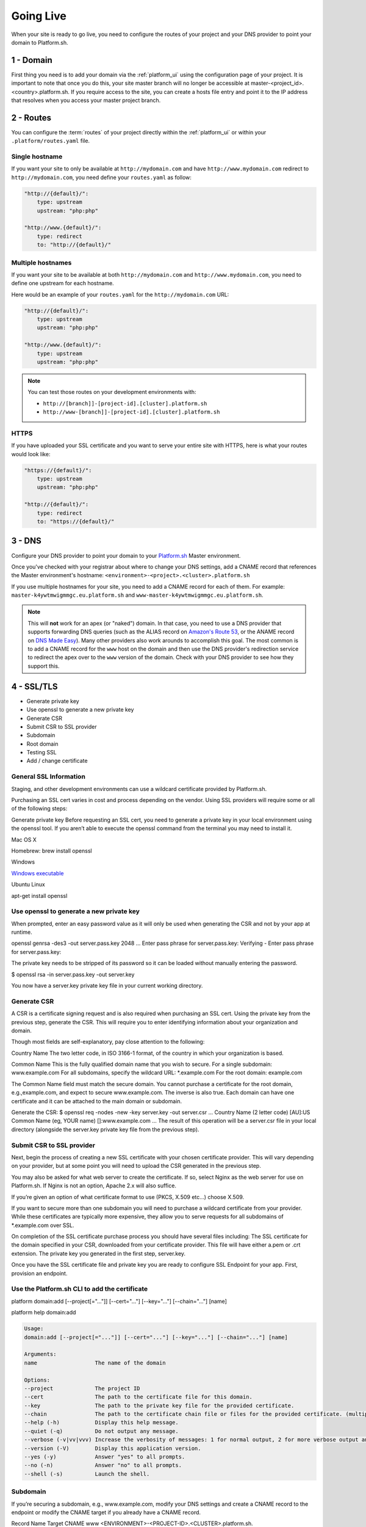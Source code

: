 Going Live
==========

When your site is ready to go live, you need to configure the routes of your project and your DNS provider to point your domain to Platform.sh.

1 - Domain
----------

First thing you need is to add your domain via the :ref:`platform_ui` using the configuration page of your project. It is important to note that once you do this, your site master branch will no longer be accessible at master-<project_id>.<country>.platform.sh. If you require access to the site, you can create a hosts file entry and point it to the IP address that resolves when you access your master project branch.

2 - Routes
----------

You can configure the :term:`routes` of your project directly within the :ref:`platform_ui` or within your ``.platform/routes.yaml`` file.

.. seealso::
   * :ref:`routes_configuration`

Single hostname
^^^^^^^^^^^^^^^

If you want your site to only be available at ``http://mydomain.com`` and have ``http://www.mydomain.com`` redirect to ``http://mydomain.com``, you need define your ``routes.yaml`` as follow:

.. code-block:: console

    "http://{default}/":
        type: upstream
        upstream: "php:php"

    "http://www.{default}/":
        type: redirect
        to: "http://{default}/"

Multiple hostnames
^^^^^^^^^^^^^^^^^^

If you want your site to be available at both ``http://mydomain.com`` and ``http://www.mydomain.com``, you need to define one upstream for each hostname.

Here would be an example of your ``routes.yaml`` for the ``http://mydomain.com`` URL:

.. code-block:: console

    "http://{default}/":
        type: upstream
        upstream: "php:php"

    "http://www.{default}/":
        type: upstream
        upstream: "php:php"

.. note::
  You can test those routes on your development environments with:

  * ``http://[branch]]-[project-id].[cluster].platform.sh``
  * ``http://www-[branch]]-[project-id].[cluster].platform.sh``

.. _https:

HTTPS
^^^^^

If you have uploaded your SSL certificate and you want to serve your entire site with HTTPS, here is what your routes would look like:

.. code-block:: console

    "https://{default}/":
        type: upstream
        upstream: "php:php"

    "http://{default}/":
        type: redirect
        to: "https://{default}/"

.. seealso::
   * :ref:`routes_configuration`

.. _dns:

3 - DNS
-------

Configure your DNS provider to point your domain to your `Platform.sh <https://platform.sh>`_  Master environment.

Once you've checked with your registrar about where to change your DNS settings, add a CNAME record that references the Master environment's hostname: ``<environment>-<project>.<cluster>.platform.sh``

If you use multiple hostnames for your site, you need to add a CNAME record for each of them. For example: ``master-k4ywtmwigmmgc.eu.platform.sh`` and ``www-master-k4ywtmwigmmgc.eu.platform.sh``.

.. note::
  This will **not** work for an apex (or "naked") domain. In that case, you need to use a DNS provider that supports forwarding DNS queries (such as the ALIAS record on `Amazon's Route 53 <http://aws.amazon.com/route53/>`_, or the ANAME record on `DNS Made Easy <http://www.dnsmadeeasy.com/>`_). Many other providers also work arounds to accomplish this goal. The most common is to add a CNAME record for the ``www`` host on the domain and then use the DNS provider's redirection service to redirect the apex over to the ``www`` version of the domain. Check with your DNS provider to see how they support this.

4 - SSL/TLS
-----------

* Generate private key

* Use openssl to generate a new private key

* Generate CSR

* Submit CSR to SSL provider

* Subdomain

* Root domain

* Testing SSL

* Add / change certificate


General SSL Information
^^^^^^^^^^^^^^^^^^^^^^^

Staging, and other development environments can use a wildcard certificate provided by Platform.sh.

Purchasing an SSL cert varies in cost and process depending on the vendor. Using SSL providers will require some or all of the following steps:

Generate private key
Before requesting an SSL cert, you need to generate a private key in your local environment using the openssl tool. If you aren’t able to execute the openssl command from the terminal you may need to install it.

Mac OS X

Homebrew: brew install openssl

Windows

`Windows executable <http://slproweb.com/products/Win32OpenSSL.html>`_

Ubuntu Linux

apt-get install openssl

Use openssl to generate a new private key
^^^^^^^^^^^^^^^^^^^^^^^^^^^^^^^^^^^^^^^^^

When prompted, enter an easy password value as it will only be used when generating the CSR and not by your app at runtime.

openssl genrsa -des3 -out server.pass.key 2048
...
Enter pass phrase for server.pass.key:
Verifying - Enter pass phrase for server.pass.key:

The private key needs to be stripped of its password so it can be loaded without manually entering the password.

$ openssl rsa -in server.pass.key -out server.key

You now have a server.key private key file in your current working directory.

Generate CSR
^^^^^^^^^^^^

A CSR is a certificate signing request and is also required when purchasing an SSL cert. Using the private key from the previous step, generate the CSR. This will require you to enter identifying information about your organization and domain.

Though most fields are self-explanatory, pay close attention to the following:

Country Name
The two letter code, in ISO 3166-1 format, of the country in which your organization is based.

Common Name
This is the fully qualified domain name that you wish to secure.
For a single subdomain: www.example.com
For all subdomains, specify the wildcard URL: \*\.example.com
For the root domain: example.com

The Common Name field must match the secure domain. You cannot purchase a certificate for the root domain, e.g.,example.com, and expect to secure www.example.com. The inverse is also true. Each domain can have one certificate and it can be attached to the main domain or subdomain.


Generate the CSR:
$ openssl req -nodes -new -key server.key -out server.csr
...
Country Name (2 letter code) [AU]:US
Common Name (eg, YOUR name) []:www.example.com
...
The result of this operation will be a server.csr file in your local directory (alongside the server.key private key file from the previous step).

Submit CSR to SSL provider
^^^^^^^^^^^^^^^^^^^^^^^^^^

Next, begin the process of creating a new SSL certificate with your chosen certificate provider. This will vary depending on your provider, but at some point you will need to upload the CSR generated in the previous step.

You may also be asked for what web server to create the certificate. If so, select Nginx as the web server for use on Platform.sh. If Nginx is not an option, Apache 2.x will also suffice.

If you’re given an option of what certificate format to use (PKCS, X.509 etc…) choose X.509.

If you want to secure more than one subdomain you will need to purchase a wildcard certificate from your provider. While these certificates are typically more expensive, they allow you to serve requests for all subdomains of \*\.example.com over SSL.

On completion of the SSL certificate purchase process you should have several files including:
The SSL certificate for the domain specified in your CSR, downloaded from your certificate provider. This file will have either a.pem or .crt extension.
The private key you generated in the first step, server.key.


Once you have the SSL certificate file and private key you are ready to configure SSL Endpoint for your app. First, provision an endpoint.

Use the Platform.sh CLI to add the certificate
^^^^^^^^^^^^^^^^^^^^^^^^^^^^^^^^^^^^^^^^^^^^^^

platform domain:add [--project[="..."]] [--cert="..."] [--key="..."] [--chain="..."] [name]

platform help domain:add

.. code-block:: console

  Usage:
  domain:add [--project[="..."]] [--cert="..."] [--key="..."] [--chain="..."] [name]

  Arguments:
  name                  The name of the domain

  Options:
  --project             The project ID
  --cert                The path to the certificate file for this domain.
  --key                 The path to the private key file for the provided certificate.
  --chain               The path to the certificate chain file or files for the provided certificate. (multiple values allowed)
  --help (-h)           Display this help message.
  --quiet (-q)          Do not output any message.
  --verbose (-v|vv|vvv) Increase the verbosity of messages: 1 for normal output, 2 for more verbose output and 3 for debug
  --version (-V)        Display this application version.
  --yes (-y)            Answer "yes" to all prompts.
  --no (-n)             Answer "no" to all prompts.
  --shell (-s)          Launch the shell.

Subdomain
^^^^^^^^^

If you’re securing a subdomain, e.g., www.example.com, modify your DNS settings and create a CNAME record to the endpoint or modify the CNAME target if you already have a CNAME record.

Record	Name	Target
CNAME	www	<ENVIRONMENT>-<PROJECT-ID>.<CLUSTER>.platform.sh.

If you’re using a wildcard certificate your DNS setup will look similar.

Record	Name	Target
CNAME	*	<ENVIRONMENT>-<PROJECT-ID>.<CLUSTER>.platform.sh.

Root domain
^^^^^^^^^^^

If you’re securing a root domain, e.g., example.com, you must be using a DNS provider that provides CNAME-like functionality at the zone apex.

Modify your DNS settings and create an ALIAS or ANAME record to the endpoint.

Record	Name	Target
ALIAS or ANAME	<empty> or @	<ENVIRONMENT>-<PROJECT-ID>.<CLUSTER>.platform.sh


Note: In case you want to change an already added certificate, you will have to remove the domain and add it again with the new certificate.

Testing SSL
^^^^^^^^^^^

Use a command line utility like curl to test that everything is configured correctly for your secure domain.

The -k option tells curl to ignore untrusted certificates.

.. code-block:: console

  $ curl -kvI https://www.example.com
  About to connect() to www.example.com port 443 (#0)
  Trying 50.16.234.21... connected
  Connected to www.example.com (50.16.234.21) port 443 (#0)
  SSLv3, TLS handshake, Client hello (1):
  SSLv3, TLS handshake, Server hello (2):
  SSLv3, TLS handshake, CERT (11):
  SSLv3, TLS handshake, Server finished (14):
  SSLv3, TLS handshake, Client key exchange (16):
  SSLv3, TLS change cipher, Client hello (1):
  SSLv3, TLS handshake, Finished (20):
  SSLv3, TLS change cipher, Client hello (1):
  SSLv3, TLS handshake, Finished (20):
  SSL connection using AES256-SHA
  Server certificate:
  subject: C=US; ST=CA; L=SF; O=SFDC; OU=Heroku; CN=www.example.com
  start date: 2011-11-01 17:18:11 GMT
  expire date: 2012-10-31 17:18:11 GMT
  common name: www.example.com (matched)
  issuer: C=US; ST=CA; L=SF; O=SFDC; OU=Heroku; CN=www.heroku.com
  SSL certificate verify ok.
  > GET / HTTP/1.1
  > User-Agent: curl/7.19.7 (universal-apple-darwin10.0) libcurl/7.19.7 OpenSSL/0.9.8r zlib/1.2.3
  > Host: www.example.com
  > Accept: */*


Pay attention to the output. It should print SSL certificate verify ok. If it prints something like common name: www.example.com (does not match 'www.somedomain.com') then something is not configured correctly.
